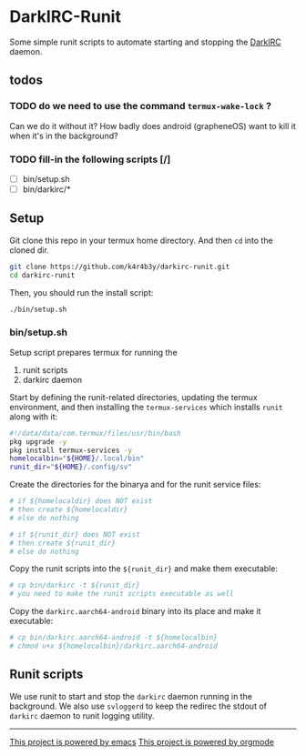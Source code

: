 * DarkIRC-Runit

Some simple runit scripts to automate starting and stopping the
[[https://darkrenaissance.github.io/darkfi/misc/darkirc/darkirc.html][DarkIRC]] daemon.

** todos

*** TODO do we need to use the command =termux-wake-lock= ?

Can we do it without it?  How badly does android (grapheneOS) want to
kill it when it's in the background?

*** TODO fill-in the following scripts [/]

- [ ] bin/setup.sh
- [ ] bin/darkirc/*

** Setup

Git clone this repo in your termux home directory.  And then =cd= into
the cloned dir.

#+begin_src bash
  git clone https://github.com/k4r4b3y/darkirc-runit.git
  cd darkirc-runit
#+end_src

Then, you should run the install script:

#+begin_src bash
  ./bin/setup.sh

#+end_src

*** bin/setup.sh

Setup script prepares termux for running the

1) runit scripts
2) darkirc daemon

Start by defining the runit-related directories, updating the termux
environment, and then installing the =termux-services= which installs
=runit= along with it:

#+begin_src bash :tangle ./bin/setup.sh :mkdirp yes
  #!/data/data/com.termux/files/usr/bin/bash
  pkg upgrade -y
  pkg install termux-services -y
  homelocalbin="${HOME}/.local/bin"
  runit_dir="${HOME}/.config/sv"
#+end_src

Create the directories for the binarya and for the runit service
files:

#+begin_src bash :tangle ./bin/setup.sh :mkdirp yes
  # if ${homelocaldir} does NOT exist
  # then create ${homelocaldir}
  # else do nothing

  # if ${runit_dir} does NOT exist
  # then create ${runit_dir}
  # else do nothing
#+end_src

Copy the runit scripts into the =${runit_dir}= and make them
executable:

#+begin_src bash :tangle ./bin/setup.sh :mkdirp yes
  # cp bin/darkirc -t ${runit_dir}
  # you need to make the runit scripts executable as well
#+end_src

Copy the =darkirc.aarch64-android= binary into its place and make it
executable:

#+begin_src bash :tangle ./bin/setup.sh :mkdirp yes
  # cp bin/darkirc.aarch64-android -t ${homelocalbin}
  # chmod u+x ${homelocalbin}/darkirc.aarch64-android
#+end_src

** Runit scripts

We use runit to start and stop the =darkirc= daemon running in the
background.  We also use =svloggerd= to keep the redirec the stdout
of =darkirc= daemon to runit logging utility.

-----

[[file:assets/powered_by_emacs.svg][This project is powered by emacs]]
[[file:assets/powered_by_org_mode.svg][This project is powered by orgmode]]

